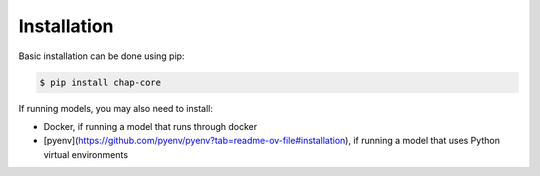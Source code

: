 .. highlight:: shell

============
Installation
============

Basic installation can be done using pip:

.. code-block:: console

    $ pip install chap-core

If running models, you may also need to install:

- Docker, if running a model that runs through docker
- [pyenv](https://github.com/pyenv/pyenv?tab=readme-ov-file#installation), if running a model that uses Python virtual environments


